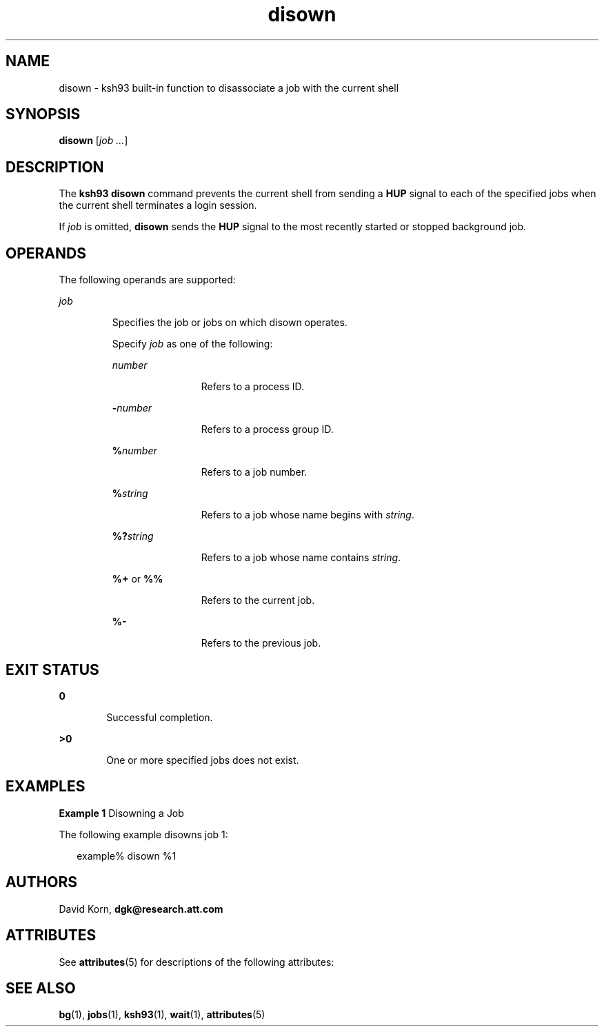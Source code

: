 '\" te
.\" Copyright (c) 1982-2007 AT&T Knowledge Ventures
.\" To view license terms, see http://www.opensource.org/licenses/cpl1.0.txt
.\" Portions Copyright (c) 2007, Sun Microsystems, Inc.
.\" Copyright (c) 2012-2013, J. Schilling
.\" Copyright (c) 2013, Andreas Roehler
.TH disown 1 "18 Apr 2007" "SunOS 5.11" "User Commands"
.SH NAME
disown \- ksh93 built-in function to disassociate a job with the current
shell
.SH SYNOPSIS
.LP
.nf
\fBdisown\fR [\fIjob .\|.\|.\fR]
.fi

.SH DESCRIPTION
.sp
.LP
The
.B "ksh93 disown"
command prevents the current shell from
sending a
.B HUP
signal to each of the specified jobs when the current
shell terminates a login session.
.sp
.LP
If
.I job
is omitted,
.B disown
sends the
.B HUP
signal to the
most recently started or stopped background job.
.SH OPERANDS
.sp
.LP
The following operands are supported:
.sp
.ne 2
.mk
.na
.I job
.ad
.RS 7n
.rt
Specifies the job or jobs on which disown operates.
.sp
Specify
.I job
as one of the following:
.sp
.ne 2
.mk
.na
.I number
.ad
.RS 12n
.rt
Refers to a process ID.
.RE

.sp
.ne 2
.mk
.na
.BI - number
.ad
.RS 12n
.rt
Refers to a process group ID.
.RE

.sp
.ne 2
.mk
.na
.BI % number
.ad
.RS 12n
.rt
Refers to a job number.
.RE

.sp
.ne 2
.mk
.na
.BI % string
.ad
.RS 12n
.rt
Refers to a job whose name begins with
.IR string .
.RE

.sp
.ne 2
.mk
.na
.BI %? string
.ad
.RS 12n
.rt
Refers to a job whose name contains
.IR string .
.RE

.sp
.ne 2
.mk
.na
.B %+
or
.BR %%
.ad
.RS 12n
.rt
Refers to the current job.
.RE

.sp
.ne 2
.mk
.na
.B %-
.ad
.RS 12n
.rt
Refers to the previous job.
.RE

.RE

.SH EXIT STATUS
.sp
.ne 2
.mk
.na
.B 0
.ad
.RS 6n
.rt
Successful completion.
.RE

.sp
.ne 2
.mk
.na
.B >0
.ad
.RS 6n
.rt
One or more specified jobs does not exist.
.RE

.SH EXAMPLES
.LP
.B Example 1
Disowning a Job
.sp
.LP
The following example disowns job 1:

.sp
.in +2
.nf
example% disown %1
.fi
.in -2
.sp

.SH AUTHORS
.sp
.LP
.RB "David Korn," " dgk@research.att.com"
.SH ATTRIBUTES
.sp
.LP
See
.BR attributes (5)
for descriptions of the following attributes:
.sp

.sp
.TS
tab() box;
cw(2.75i) |cw(2.75i)
lw(2.75i) |lw(2.75i)
.
ATTRIBUTE TYPEATTRIBUTE VALUE
_
AvailabilitySUNWcsu
_
Interface StabilityUncommitted
.TE

.SH SEE ALSO
.sp
.LP
.BR bg (1),
.BR jobs (1),
.BR ksh93 (1),
.BR wait (1),
.BR attributes (5)
